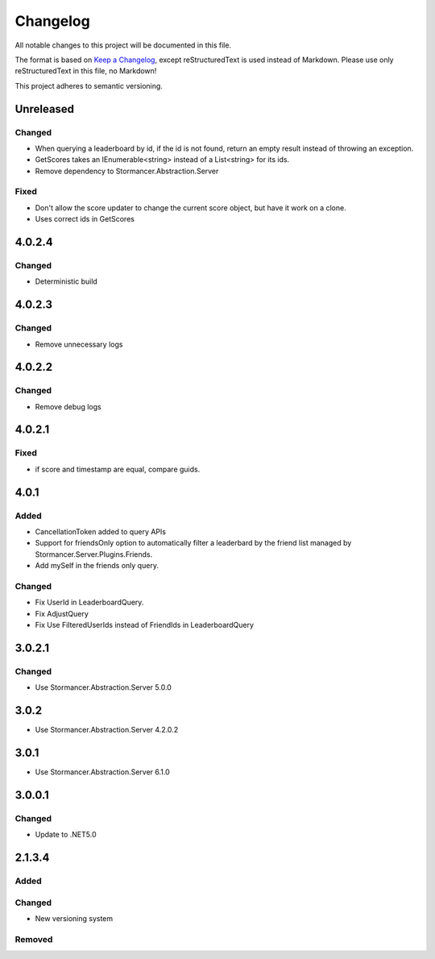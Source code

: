 ﻿=========
Changelog
=========

All notable changes to this project will be documented in this file.

The format is based on `Keep a Changelog <https://keepachangelog.com/en/1.0.0/>`_, except reStructuredText is used instead of Markdown.
Please use only reStructuredText in this file, no Markdown!

This project adheres to semantic versioning.

Unreleased
----------
Changed
*******
- When querying a leaderboard by id, if the id is not found, return an empty result instead of throwing an exception.
- GetScores takes an IEnumerable<string> instead of a List<string> for its ids.
- Remove dependency to Stormancer.Abstraction.Server

Fixed
*****
- Don't allow the score updater to change the current score object, but have it work on a clone.
- Uses correct ids in GetScores

4.0.2.4
-------
Changed
*******
- Deterministic build

4.0.2.3
-------
Changed
*******
- Remove unnecessary logs

4.0.2.2
-------
Changed
*******
- Remove debug logs

4.0.2.1
-------
Fixed
*****
- if score and timestamp are equal, compare guids.

4.0.1
-----
Added
*****
- CancellationToken added to query APIs
- Support for friendsOnly option to automatically filter a leaderbard by the friend list managed by Stormancer.Server.Plugins.Friends.
- Add mySelf in the friends only query.

Changed
*******
- Fix UserId in LeaderboardQuery.
- Fix AdjustQuery
- Fix Use FilteredUserIds instead of FriendIds in LeaderboardQuery

3.0.2.1
-------
Changed
*******
- Use Stormancer.Abstraction.Server 5.0.0

3.0.2
-----
- Use Stormancer.Abstraction.Server 4.2.0.2
3.0.1
-----
- Use Stormancer.Abstraction.Server 6.1.0

3.0.0.1
-------
Changed
*******
- Update to .NET5.0

2.1.3.4
-------
Added
*****

Changed
*******
- New versioning system

Removed
*******

